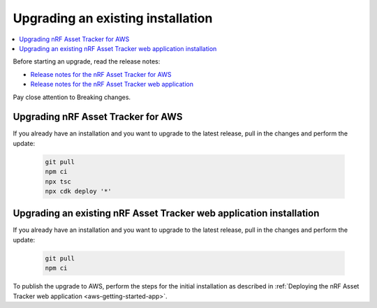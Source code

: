 .. _upgrading:

Upgrading an existing installation
##################################

.. contents::
   :local:
   :depth: 2

Before starting an upgrade, read the release notes:

* `Release notes for the nRF Asset Tracker for AWS <https://github.com/NordicSemiconductor/asset-tracker-cloud-aws-js/releases>`_
* `Release notes for the nRF Asset Tracker web application <https://github.com/NordicSemiconductor/asset-tracker-cloud-app-js/releases>`_

Pay close attention to Breaking changes.

Upgrading nRF Asset Tracker for AWS
***********************************

If you already have an installation and you want to upgrade to the latest release, pull in the changes and perform the update:

   .. code-block:: bash

       git pull
       npm ci
       npx tsc
       npx cdk deploy '*' 

Upgrading an existing nRF Asset Tracker web application installation
********************************************************************

If you already have an installation and you want to upgrade to the latest release, pull in the changes and perform the update:

   .. code-block:: bash

       git pull
       npm ci

To publish the upgrade to AWS, perform the steps for the initial installation as described in :ref:`Deploying the nRF Asset Tracker web application <aws-getting-started-app>`.

